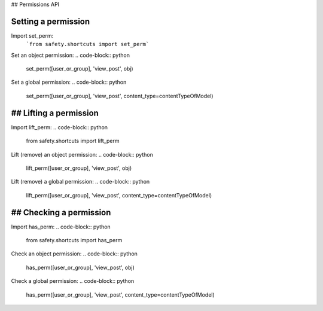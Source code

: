 ## Permissions API

Setting a permission
--------------------
Import set_perm:
   ```from safety.shortcuts import set_perm```

Set an object permission:
.. code-block:: python
   set_perm([user_or_group], 'view_post', obj)
Set a global permission:
.. code-block:: python
   set_perm([user_or_group], 'view_post', content_type=contentTypeOfModel)

## Lifting a permission
--------------------
Import lift_perm:
.. code-block:: python
   from safety.shortcuts import lift_perm
Lift (remove) an object permission:
.. code-block:: python
   lift_perm([user_or_group], 'view_post', obj)
Lift (remove) a global permission:
.. code-block:: python
   lift_perm([user_or_group], 'view_post', content_type=contentTypeOfModel)

## Checking a permission
---------------------
Import has_perm:
.. code-block:: python
   from safety.shortcuts import has_perm
Check an object permission:
.. code-block:: python
   has_perm([user_or_group], 'view_post', obj)
Check a global permission:
.. code-block:: python
   has_perm([user_or_group], 'view_post', content_type=contentTypeOfModel)
